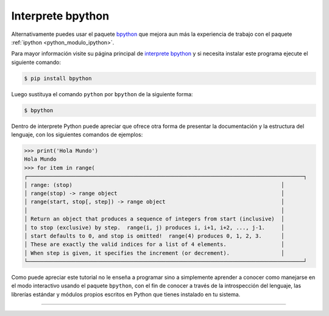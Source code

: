 .. -*- coding: utf-8 -*-


.. _python_modulo_bpython:

Interprete bpython
------------------

Alternativamente puedes usar el paquete `bpython`_ que mejora aun más la experiencia
de trabajo con el paquete :ref:`ipython <python_modulo_ipython>`.

Para mayor información visite su página principal de `interprete bpython`_ y si necesita
instalar este programa ejecute el siguiente comando:

.. code-block:: console

    $ pip install bpython

Luego sustituya el comando ``python`` por ``bpython`` de la siguiente forma:

.. code-block:: console

    $ bpython


Dentro de interprete Python puede apreciar que ofrece otra forma de presentar
la documentación y la estructura del lenguaje, con los siguientes comandos de ejemplos:

.. code-block:: console

    >>> print('Hola Mundo')
    Hola Mundo
    >>> for item in range(
    ┌──────────────────────────────────────────────────────────────────────────────────────┐
    │ range: (stop)                                                                 │
    │ range(stop) -> range object                                                   │
    │ range(start, stop[, step]) -> range object                                    │
    │                                                                               │
    │ Return an object that produces a sequence of integers from start (inclusive)  │
    │ to stop (exclusive) by step.  range(i, j) produces i, i+1, i+2, ..., j-1.     │
    │ start defaults to 0, and stop is omitted!  range(4) produces 0, 1, 2, 3.      │
    │ These are exactly the valid indices for a list of 4 elements.                 │
    │ When step is given, it specifies the increment (or decrement).                │
    └──────────────────────────────────────────────────────────────────────────────────────┘


Como puede apreciar este tutorial no le enseña a programar sino a simplemente
aprender a conocer como manejarse en el modo interactivo usando el paquete
``bpython``, con el fin de conocer a través de la introspección del lenguaje,
las librerías estándar y módulos propios escritos en Python que
tienes instalado en tu sistema.


----

.. seealso::

    Consulte la sección de :ref:`lecturas suplementarias <lectura_extras_leccion2>`
    del entrenamiento para ampliar su conocimiento en esta temática.

.. _`bpython`: https://pypi.org/project/bpython/
.. _`interprete bpython`: https://bpython-interpreter.org/
